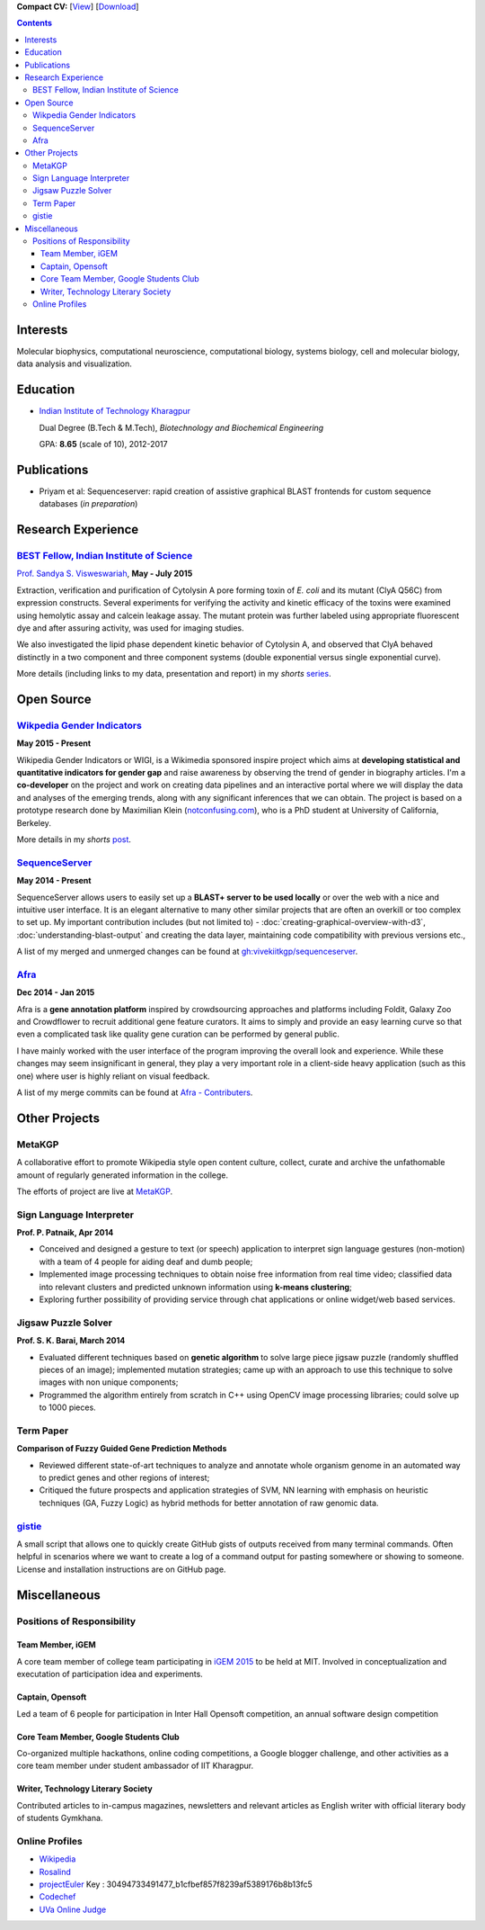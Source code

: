.. title: Resume
.. slug: resume
.. date: 2014/05/01 17:29:12
.. tags:
.. link:
.. description: Resume - Vivek Rai


**Compact CV:** [`View <https://drive.google.com/file/d/0B3eGCB261PaldTk0a0hWX21sYmc/view?usp=sharing>`_] [`Download <https://github.com/vivekiitkgp/resume/raw/master/resume.pdf>`_]

.. contents::   

Interests
=========

Molecular biophysics,
computational neuroscience,
computational biology,
systems biology,
cell and molecular biology,
data analysis and visualization.

Education
=========
.. class:: multiple

    * `Indian Institute of Technology Kharagpur <http://iitkgp.ac.in>`_

      Dual Degree (B.Tech & M.Tech), *Biotechnology and Biochemical Engineering*

      GPA: **8.65** (scale of 10), 2012-2017


Publications
============

* Priyam et al: Sequenceserver: rapid creation of
  assistive graphical BLAST frontends for custom sequence databases (*in
  preparation*)

Research Experience
===================

`BEST Fellow, Indian Institute of Science <https://http://www.be.iisc.ernet.in/BEST.html>`_
############################################################################################

`Prof. Sandya S. Visweswariah <www.mrdg.iisc.ernet.in/sandhyav/index.htm>`_, **May - July 2015**

Extraction, verification and purification of Cytolysin A pore forming toxin of
*E. coli* and its mutant (ClyA Q56C) from expression constructs. Several experiments
for verifying the activity and kinetic efficacy of the toxins were examined
using hemolytic assay and calcein leakage assay. The mutant protein was further
labeled using appropriate fluorescent dye and after assuring activity, was used
for imaging studies.

We also investigated the lipid phase dependent kinetic behavior of Cytolysin A,
and observed that ClyA behaved distinctly in a two component and three
component systems (double exponential versus single exponential curve).

More details (including links to my data, presentation and report) in my
*shorts* `series
<https://vivekiitkgp.github.io/shorts/science/intern-at-iisc.html#main>`_.

Open Source
===========

`Wikpedia Gender Indicators <https://meta.wikimedia.org/wiki/Grants:IdeaLab/WIGI:_Wikipedia_Gender_Index>`_
###########################################################################################################

**May 2015 - Present**

Wikipedia Gender Indicators or WIGI, is a Wikimedia sponsored inspire project
which aims at **developing statistical and quantitative indicators for gender
gap** and raise awareness by observing the trend of gender in biography
articles. I'm a **co-developer** on the project and work on creating data pipelines and an
interactive portal where we will display the data and analyses of the
emerging trends, along with any significant inferences that we can obtain. The
project is based on a prototype research done by Maximilian Klein
(`<notconfusing.com>`_), who is a PhD student at University of California, Berkeley.

More details in my *shorts* `post <https://vivekiitkgp.github.io/shorts/programming/wigi-an-inspire-grantee.html#main>`_.

`SequenceServer <https://github.com/yannickwurm/sequenserver>`_
###############################################################

**May 2014 - Present**

SequenceServer allows users to easily set up a **BLAST+ server to be used locally**
or over the web with a nice and intuitive user interface. It is an
elegant alternative to many other similar projects that are often an overkill
or too complex to set up. My important contribution includes (but
not limited to) - :doc:`creating-graphical-overview-with-d3`,
:doc:`understanding-blast-output` and creating the data layer, maintaining code
compatibility with previous versions etc.,

A list of my merged and unmerged changes can be found at
`gh:vivekiitkgp/sequenceserver
<https://github.com/vivekiitkgp/sequenceserver>`_.

`Afra <https://github.com/yeban/afra>`_
#######################################

**Dec 2014 - Jan 2015**

Afra is a **gene annotation platform** inspired by crowdsourcing approaches and
platforms including Foldit, Galaxy Zoo and Crowdflower to recruit additional
gene feature curators.  It aims to simply and provide an easy learning curve so
that even a complicated task like quality gene curation can be performed by
general public.

I have mainly worked with the user interface of the program improving the
overall look and experience. While these changes may seem insignificant in
general, they play a very important role in a client-side heavy application
(such as this one) where user is highly reliant on visual feedback.

A list of my merge commits can be found at `Afra - Contributers
<https://github.com/yeban/afra/commits?author=vivekiitkgp>`_.


Other Projects
==============

MetaKGP
#######

A collaborative effort to promote Wikipedia style open content culture,
collect, curate and archive the unfathomable amount of regularly generated
information in the college.

The efforts of project are live at `MetaKGP <https://wiki.metakgp.org>`_.

Sign Language Interpreter
#########################

**Prof. P. Patnaik, Apr 2014**

* Conceived and designed a gesture to text (or speech) application to interpret
  sign language gestures (non-motion) with a team of 4 people for aiding deaf
  and dumb people;
* Implemented image processing techniques to obtain noise free information from
  real time video; classified data into relevant clusters and predicted unknown
  information using **k-means clustering**;
* Exploring further possibility of providing service through chat applications
  or online widget/web based services.

Jigsaw Puzzle Solver
####################

**Prof. S. K. Barai, March 2014**

* Evaluated different techniques based on **genetic algorithm** to solve large
  piece jigsaw puzzle (randomly shuffled pieces of an image); implemented
  mutation strategies; came up with an approach to use this technique to solve
  images with non unique components;
* Programmed the algorithm entirely from scratch in C++ using OpenCV image
  processing libraries; could solve up to 1000 pieces.

Term Paper
##########

**Comparison of Fuzzy Guided Gene Prediction Methods**

* Reviewed different state-of-art techniques to analyze and annotate whole
  organism genome in an automated way to predict genes and other regions of interest;
* Critiqued the future prospects and application strategies of SVM, NN
  learning with emphasis on heuristic techniques (GA, Fuzzy Logic) as hybrid methods for
  better annotation of raw genomic data.

`gistie <https://github.com/vivekiitkgp/gistie>`_
#################################################

A small script that allows one to quickly create GitHub gists of outputs
received from many terminal commands. Often helpful in scenarios where we want
to create a log of a command output for pasting somewhere or showing to
someone. License and installation instructions are on GitHub page.

Miscellaneous
=============

Positions of Responsibility
###########################

Team Member, iGEM
-----------------

A core team member of college team participating in `iGEM 2015
<http://2015.igem.org>`_ to be held at MIT. Involved in conceptualization and
executation of participation idea and experiments.

Captain, Opensoft
-----------------
Led a team of 6 people for participation in Inter Hall Opensoft competition, an
annual software design competition

Core Team Member, Google Students Club
--------------------------------------
Co-organized multiple hackathons, online coding competitions, a Google blogger
challenge, and other activities as a core team member under student ambassador
of IIT Kharagpur.

Writer, Technology Literary Society
-----------------------------------
Contributed articles to in-campus magazines, newsletters and relevant articles
as English writer with official literary body of students Gymkhana.

Online Profiles
###############
* `Wikipedia`_
* `Rosalind`_
* `projectEuler`_ Key : 30494733491477_b1cfbef857f8239af5389176b8b13fc5
* `Codechef`_
* `UVa Online Judge`_

.. _`UVa Online Judge`: http://uhunt.felix-halim.net/id/279909`
.. _`Wikipedia`: https://en.wikipedia.org/wiki/User:Vivek_Rai
.. _`Rosalind`: http://rosalind.info/users/vivekiitkgp/
.. _`projectEuler`: http://projecteuler.net/progress=vivekiitkgp
.. _`Codechef`: http://codechef.com/users/vivekiitkgp/
